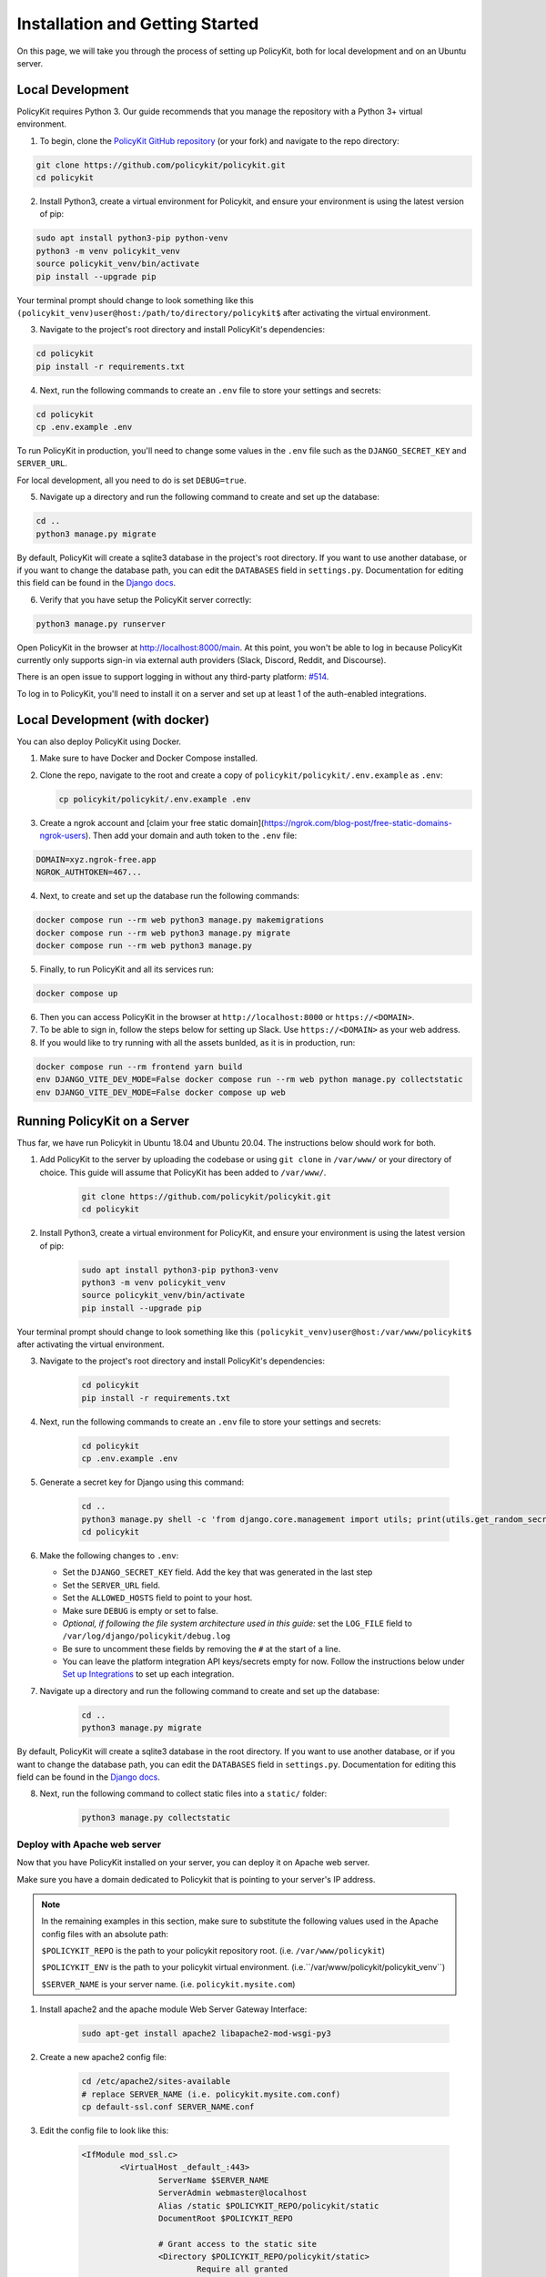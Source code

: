 .. _start:

Installation and Getting Started
====================================

On this page, we will take you through the process of setting up PolicyKit, both for local development and on an Ubuntu server.

Local Development
-----------------

PolicyKit requires Python 3. Our guide recommends that you manage the repository with a Python 3+ virtual environment.

1. To begin, clone the `PolicyKit GitHub repository <https://github.com/amyxzhang/policykit>`_ (or your fork) and navigate to the repo directory:

.. code-block:: shell

	git clone https://github.com/policykit/policykit.git
	cd policykit

2. Install Python3, create a virtual environment for Policykit, and ensure your environment is using the latest version of pip:

.. code-block:: shell

	sudo apt install python3-pip python-venv
	python3 -m venv policykit_venv
	source policykit_venv/bin/activate
	pip install --upgrade pip

Your terminal prompt should change to look something like this ``(policykit_venv)user@host:/path/to/directory/policykit$`` after activating the virtual environment.

3. Navigate to the project's root directory and install PolicyKit's dependencies:

.. code-block:: shell

	cd policykit
	pip install -r requirements.txt

4. Next, run the following commands to create an ``.env`` file to store your settings and secrets:

.. code-block:: shell

	cd policykit
	cp .env.example .env

To run PolicyKit in production, you'll need to change some values in the ``.env`` file such as the ``DJANGO_SECRET_KEY`` and ``SERVER_URL``.

For local development, all you need to do is set ``DEBUG=true``.

5. Navigate up a directory and run the following command to create and set up the database:

.. code-block:: shell

	cd ..
	python3 manage.py migrate

By default, PolicyKit will create a sqlite3 database in the project's root directory. If you want to use another database, or if you want to change the database path, you can edit the ``DATABASES`` field in ``settings.py``. Documentation for editing this field can be found in the `Django docs <https://docs.djangoproject.com/en/4.1/ref/settings/#databases>`_.

6. Verify that you have setup the PolicyKit server correctly:

.. code-block:: shell

	python3 manage.py runserver

Open PolicyKit in the browser at http://localhost:8000/main. At this point, you won't be able to log in because PolicyKit currently only supports sign-in via external auth providers (Slack, Discord, Reddit, and Discourse).

There is an open issue to support logging in without any third-party platform: `#514 <https://github.com/amyxzhang/policykit/issues/514>`_.

To log in to PolicyKit, you'll need to install it on a server and set up at least 1 of the auth-enabled integrations.


Local Development (with docker)
-----------------

You can also deploy PolicyKit using Docker.

1. Make sure to have Docker and Docker Compose installed.

2. Clone the repo, navigate to the root and create a copy of ``policykit/policykit/.env.example`` as ``.env``:

   .. code-block:: shell

        cp policykit/policykit/.env.example .env

3. Create a ngrok account and [claim your free static domain](https://ngrok.com/blog-post/free-static-domains-ngrok-users).
   Then add your domain and auth token to the ``.env`` file:

.. code-block:: shell

        DOMAIN=xyz.ngrok-free.app
        NGROK_AUTHTOKEN=467...


4. Next, to create and set up the database run the following commands:

.. code-block:: shell

	docker compose run --rm web python3 manage.py makemigrations
        docker compose run --rm web python3 manage.py migrate
        docker compose run --rm web python3 manage.py

5. Finally, to run PolicyKit and all its services run:

.. code-block:: shell

	docker compose up

6. Then you can access PolicyKit in the browser at ``http://localhost:8000`` or ``https://<DOMAIN>``.

7. To be able to sign in, follow the steps below for setting up Slack. Use ``https://<DOMAIN>`` as your web address.

8. If you would like to try running with all the assets bunlded, as it is in production, run:

.. code-block:: shell

        docker compose run --rm frontend yarn build
        env DJANGO_VITE_DEV_MODE=False docker compose run --rm web python manage.py collectstatic
        env DJANGO_VITE_DEV_MODE=False docker compose up web



Running PolicyKit on a Server
-----------------------------

Thus far, we have run Policykit in Ubuntu 18.04 and Ubuntu 20.04. The instructions below should work for both.

1. Add PolicyKit to the server by uploading the codebase or using ``git clone`` in ``/var/www/`` or your directory of choice. This guide will assume that PolicyKit has been added to ``/var/www/``.

	.. code-block:: shell

		git clone https://github.com/policykit/policykit.git
		cd policykit

2. Install Python3, create a virtual environment for PolicyKit, and ensure your environment is using the latest version of pip:

	.. code-block:: shell

		sudo apt install python3-pip python3-venv
		python3 -m venv policykit_venv
		source policykit_venv/bin/activate
		pip install --upgrade pip

Your terminal prompt should change to look something like this ``(policykit_venv)user@host:/var/www/policykit$`` after activating the virtual environment.

3. Navigate to the project's root directory and install PolicyKit's dependencies:

	.. code-block:: shell

		cd policykit
		pip install -r requirements.txt

4. Next, run the following commands to create an ``.env`` file to store your settings and secrets:

	.. code-block:: shell

		cd policykit
		cp .env.example .env

5. Generate a secret key for Django using this command:

	.. code-block:: shell

		cd ..
		python3 manage.py shell -c 'from django.core.management import utils; print(utils.get_random_secret_key())'
		cd policykit

6. Make the following changes to ``.env``:

   - Set the ``DJANGO_SECRET_KEY`` field. Add the key that was generated in the last step
   - Set the ``SERVER_URL`` field.
   - Set the ``ALLOWED_HOSTS`` field to point to your host.
   - Make sure ``DEBUG`` is empty or set to false.
   - *Optional, if following the file system architecture used in this guide:* set the ``LOG_FILE`` field to ``/var/log/django/policykit/debug.log``
   - Be sure to uncomment these fields by removing the ``#`` at the start of a line.
   - You can leave the platform integration API keys/secrets empty for now. Follow the instructions below under `Set up Integrations`_ to set up each integration.

7. Navigate up a directory and run the following command to create and set up the database:

	.. code-block:: shell

		cd ..
		python3 manage.py migrate

By default, PolicyKit will create a sqlite3 database in the root directory. If you want to use another database, or if you want to change the database path, you can edit the ``DATABASES`` field in ``settings.py``. Documentation for editing this field can be found in the `Django docs <https://docs.djangoproject.com/en/4.1/ref/settings/#databases>`_.

8. Next, run the following command to collect static files into a ``static/`` folder:

	.. code-block:: shell

		python3 manage.py collectstatic

Deploy with Apache web server
^^^^^^^^^^^^^^^^^^^^^^^^^^^^^

Now that you have PolicyKit installed on your server, you can deploy it on Apache web server.

Make sure you have a domain dedicated to Policykit that is pointing to your server's IP address.

.. note::

	In the remaining examples in this section, make sure to substitute the following values used in the Apache config files with an absolute path:

        ``$POLICYKIT_REPO`` is the path to your policykit repository root. (i.e. ``/var/www/policykit``)

        ``$POLICYKIT_ENV`` is the path to your policykit virtual environment. (i.e.``/var/www/policykit/policykit_venv``)

        ``$SERVER_NAME`` is  your server name. (i.e. ``policykit.mysite.com``)

1. Install apache2 and the apache module Web Server Gateway Interface:

	.. code-block:: shell

        	sudo apt-get install apache2 libapache2-mod-wsgi-py3

2. Create a new apache2 config file:

	.. code-block:: shell

        	cd /etc/apache2/sites-available
        	# replace SERVER_NAME (i.e. policykit.mysite.com.conf)
        	cp default-ssl.conf SERVER_NAME.conf

3. Edit the config file to look like this:

	.. code-block:: aconf

        	<IfModule mod_ssl.c>
                	<VirtualHost _default_:443>
                        	ServerName $SERVER_NAME
                        	ServerAdmin webmaster@localhost
                        	Alias /static $POLICYKIT_REPO/policykit/static
                        	DocumentRoot $POLICYKIT_REPO

                        	# Grant access to the static site
                        	<Directory $POLICYKIT_REPO/policykit/static>
                                	Require all granted
                        	</Directory>

                        	# Grant access to wsgi.py file. This is the Django server.
                        	<Directory $POLICYKIT_REPO/policykit/policykit>
                                	<Files wsgi.py>
                                        	Require all granted
                                	</Files>
                        	</Directory>

                        	# Setup the WSGI Daemon
                        	WSGIDaemonProcess policykit python-home=$POLICYKIT_ENV python-path=$POLICYKIT_REPO/policykit
                        	WSGIProcessGroup policykit
                        	WSGIScriptAlias / $POLICYKIT_REPO/policykit/policykit/wsgi.py
                        	# .. REST ELIDED
                	</VirtualHost>
        	</IfModule>

4. Test your config with ``apache2ctl configtest``. You should get "Syntax OK" as a response.

5. Enable your site:

	.. code-block:: shell

		# activate your config
		a2ensite /etc/apache2/sites-available/$SERVER_NAME.conf

		# disable the default ssl config
		sudo a2dissite default-ssl.conf

6. Get an SSL certificate and set it up to auto-renew using LetsEncrypt:

	.. code-block:: shell

		sudo apt install certbot python3-certbot-apache
		sudo certbot --apache

7. Add the certificates to your ``$SERVER_NAME.conf`` file (certbot may auto-inject this code at the bottom of your .conf):

	.. code-block:: aconf

		SSLCertificateFile /etc/letsencrypt/live/$SERVER_NAME/fullchain.pem
		SSLCertificateKeyFile /etc/letsencrypt/live/$SERVER_NAME/privkey.pem

8. Reload the config:

	.. code-block:: shell

		systemctl reload apache2

9. Give the Apache2 user (aka ``www-data``) access to the Django log directory and the database directory. Update paths as needed based on personal setup:

	.. code-block:: shell

        	sudo chown -R www-data:www-data /var/log/django/policykit/
        	sudo chown -R www-data:www-data /var/databases/policykit/

10. Load your site in the browser and navigate to ``/login``. You should see a site titled "PolicKiy Administration" with options to connect to Slack, Discourse, and Discord. Before you can install PolicyKit into any of these platforms, you'll need to set the necessary Client IDs and Client Secrets in ``.env``. Follow the setup instructions for these and other integrations in :doc:`Integrations <integrations>`.

  Check for errors at ``/var/log/apache2/error.log`` and ``/var/log/django/policykit/debug.log`` (or whatever logging path you set in ``.env``).

11. Any time you update the code, you'll need to run ``systemctl reload apache2`` to reload the server.

Set up Celery
^^^^^^^^^^^^^

PolicyKit uses `Celery <https://docs.celeryproject.org/en/stable/index.html>`_ to run scheduled tasks. Follow these instructions to run a celery daemon on your Ubuntu machine using ``systemd``. For more information about configuration options, see `Celery Daemonization <https://docs.celeryproject.org/en/stable/userguide/daemonizing.html>`_.

Create celery user
""""""""""""""""""

If you don't already have a ``celery`` user, create one:

.. code-block:: bash

        sudo useradd celery -d /home/celery -b /bin/bash

Give the ``celery`` user access to necessary pid and log folders:

.. code-block:: bash

        sudo useradd celery -d /home/celery -b /bin/bash
        sudo mkdir /var/log/celery
        sudo chown -R celery:celery /var/log/celery
        sudo chmod -R 755 /var/log/celery

        sudo mkdir /var/run/celery
        sudo chown -R celery:celery /var/run/celery
        sudo chmod -R 755 /var/run/celery

The ``celery`` user will also need write access to the Django log file and the database. To give ``celery`` access, create a group that contains both ``www-data`` (the apache2 user) and ``celery``. For example, if your Django logs are in ``/var/log/django`` and your database is in ``/var/databases``:

.. code-block:: bash

        sudo groupadd www-and-celery
        sudo usermod -a -G www-and-celery celery
        sudo usermod -a -G www-and-celery www-data

        # give the group read-write access to logs
        sudo chgrp -R www-and-celery /var/log/django/policykit
        sudo chmod -R 775 /var/log/django/policykit

        # give the group read-write access to database (if using sqlite)
        sudo chgrp -R www-and-celery /var/databases/policykit
        sudo chmod -R 775 /var/databases/policykit

Create Celery configuration files
"""""""""""""""""""""""""""""""""

Next, you'll need to create three Celery configuration files for PolicyKit

.. note::

        Remember to substitute the following variables with an absolute path:

        ``$POLICYKIT_ENV`` is the path to your policykit virtual environment. (i.e. ``/var/www/policykit/policykit_venv``)

        ``$POLICYKIT_REPO`` is the path to your policykit repository root. (i.e. ``/var/www/policykit``)

``/etc/conf.d/celery``
""""""""""""""""""""""

.. code-block:: bash

        CELERYD_NODES="w1"

        # Absolute or relative path to the 'celery' command:
        CELERY_BIN="$POLICYKIT_ENV/bin/celery"

        # App instance to use
        CELERY_APP="policykit"

        # How to call manage.py
        CELERYD_MULTI="multi"

        # Extra command-line arguments to the worker
        CELERYD_OPTS="--time-limit=300 --concurrency=8"

        # - %n will be replaced with the first part of the nodename.
        # - %I will be replaced with the current child process index
        #   and is important when using the prefork pool to avoid race conditions.
        CELERYD_PID_FILE="/var/run/celery/%n.pid"
        CELERYD_LOG_FILE="/var/log/celery/%n%I.log"
        CELERYD_LOG_LEVEL="INFO"

        # you may wish to add these options for Celery Beat
        CELERYBEAT_PID_FILE="/var/run/celery/beat.pid"
        CELERYBEAT_LOG_FILE="/var/log/celery/beat.log"


``/etc/systemd/system/celery.service``
""""""""""""""""""""""""""""""""""""""

.. code-block:: bash

        [Unit]
        Description=Celery Service
        After=network.target

        [Service]
        Type=forking
        User=celery
        Group=celery
        EnvironmentFile=/etc/conf.d/celery
        WorkingDirectory=$POLICYKIT_REPO/policykit
        ExecStart=/bin/sh -c '${CELERY_BIN} multi start ${CELERYD_NODES} \
        -A ${CELERY_APP} --pidfile=${CELERYD_PID_FILE} \
        --logfile=${CELERYD_LOG_FILE} --loglevel=${CELERYD_LOG_LEVEL} ${CELERYD_OPTS}'
        ExecStop=/bin/sh -c '${CELERY_BIN} multi stopwait ${CELERYD_NODES} \
        --pidfile=${CELERYD_PID_FILE}'
        ExecReload=/bin/sh -c '${CELERY_BIN} multi restart ${CELERYD_NODES} \
        -A ${CELERY_APP} --pidfile=${CELERYD_PID_FILE} \
        --logfile=${CELERYD_LOG_FILE} --loglevel=${CELERYD_LOG_LEVEL} ${CELERYD_OPTS}'

        [Install]
        WantedBy=multi-user.target


``/etc/systemd/system/celerybeat.service``
""""""""""""""""""""""""""""""""""""""""""

.. code-block:: bash

        [Unit]
        Description=Celery Beat Service
        After=network.target

        [Service]
        Type=simple
        User=celery
        Group=celery
        EnvironmentFile=/etc/conf.d/celery
        WorkingDirectory=$POLICYKIT_REPO/policykit
        ExecStart=/bin/sh -c '${CELERY_BIN} -A ${CELERY_APP}  \
        beat --pidfile=${CELERYBEAT_PID_FILE} \
        --logfile=${CELERYBEAT_LOG_FILE} --loglevel=${CELERYD_LOG_LEVEL} \
        --schedule=/var/run/celery/celerybeat-schedule'

        [Install]
        WantedBy=multi-user.target

After creating the files (and after any time you change them) run the following command:

::

 sudo systemctl daemon-reload


Next, install RabbitMQ, a message broker:

::

 sudo apt-get install erlang rabbitmq-server


Enable and start the RabbitMQ service:

::

 sudo systemctl enable rabbitmq-server
 sudo service rabbitmq-server start

Check the status to make sure everything is running smoothly:

::

 systemctl status rabbitmq-server


Finally, run the following commands to start the celery daemon:

::

 sudo systemctl start celery celerybeat


Verify that there are no errors with celery and celerybeat by running these commands:

::

 sudo systemctl status celery
 sudo systemctl status celerybeat

Troubleshooting
"""""""""""""""
If celery or celerybeat fail to start up as a service, try running celery directly to see if there are errors in your code:

::

 celery -A policykit worker -l info --uid celery
 celery -A policykit beat -l info --uid celery --schedule=/var/run/celery/celerybeat-schedule

If celerybeat experiences errors starting up, check the logs at ``/var/log/celery/beat.log``.

Interactive Django Shell
^^^^^^^^^^^^^^^^^^^^^^^^

The interactive Django shell can be useful when developing and debugging PolicyKit. Access the Django shell with ``python manage.py shell_plus``. Some useful shell commands for development:

.. code-block:: bash

        # List all communities
        Community.objects.all()

        # List CommunityPlatforms for a specific community
        community = Community.objects.first()
        CommunityPlatform.objects.filter(community=community)

        # Get all pending proposals
        Proposal.objects.filter(status="proposed")

        # Manually run the policy checking task that is executed on a schedule by Celery
        from policyengine.tasks import evaluate_pending_proposals
        evaluate_pending_proposals()

        ###### Advanced Commands for debugging Metagov ######

        # Access the Metagov Community model
        from metagov.core.models import Community as MetagovCommunity
        MetagovCommunity.objects.all()
        MetagovCommunity.objects.get(slug=community.metagov_slug)

        # Access the Metagov Plugin models (1:1 with CommunityPlatform)
        Plugin.objects.all()
        Slack.objects.all()
        Plugin.objects.filter(community__slug=community.metagov_slug)

        # Get pending Metagov GovernanceProcesses
        GovernanceProcess.objects.filter(status='pending')
        GovernanceProcess.objects.filter(plugin__community=metagov_community)
        SlackEmojiVote.objects.filter(status='pending', plugin__community__slug="my-slug")

.. _Set up Integrations:
Set up Integrations
^^^^^^^^^^^^^^^^^^^

Before your instance of PolicyKit can be installed onto external platforms,
you'll need to go through setup steps for each integration that you want to support.

See the :doc:`Integrations <integrations>` page for a list of PolicyKit capabilities supported by each platform integration.

Slack
"""""
The Slack integration is facilitated through the Metagov plugin.

Slack requires an initial setup process to create bots/apps and allow the developer to store Slack Client IDs and Secrets on the PolicyKit server.

Begin by creating a new app.

**Creating a New App**

Visit https://api.slack.com/apps and click the "Create New App" button, and then select the "From scratch" option.

Give your app a name and pick a workspace to develop your app in.

You must be the admin of the workspace to add a new app. If you are not an admin of any current workspace you can create a new workspace.

Go to the "Basic Information" page and under "Building Apps for Slack", expand the "Add features and functionality section". We will work our way through each subsection detailing how to configure your application.

.. image:: ../_static/imgs/slack_features-and-functionality.png

**Incoming Webhooks**

Activate the toggle from off to on in this section.

**Interactive Components**

Activate the toggle from off to on in this section.

Enter the following URL in the Request URL box (changing $SERVER_NAME for the server url you setup above): ``https://$SERVER_NAME/api/hooks/slack``

**Slash Commands**

No changes needed.

**Event Subscriptions**

Activate the toggle from off to on in this section.

Enter the following URL in the Request URL box (changing $SERVER_NAME for the server url you setup above): ``https://$SERVER_NAME/api/hooks/slack``

Bots
""""""""""""""""""""""""""""""""""""""""""""""""""""

Activate the toggle from off to on for Always Show My Bot as Online.

**Permissions**

Enter the following URL in the Redirected URLs bot in the Redirect URLs section (changing $SERVER_NAME for the server url you setup above): ``https://$SERVER_NAME/auth/slack/callback``

We recommend adding the following scopes to your app for testing PolicyKit with Slack. Remove unnecessary scopes after testing:

**Bot Token Scopes**

- ``app_mentions:read``
- ``channels:history``
- ``channels:join``
- ``channels:manage``
- ``channels:read``
- ``chat:write``
- ``chat:write.customize``
- ``chat:write.public``
- ``commands``
- ``dnd:read``
- ``emoji:read``
- ``files:read``
- ``groups:read``
- ``groups:write``
- ``im:history``
- ``im:read``
- ``im:write``
- ``incoming-webhook``
- ``links:read``
- ``links:write``
- ``mpim:history``
- ``mpim:read``
- ``mpim:write``
- ``pins:read``
- ``pins:write``
- ``reactions:read``
- ``reactions:write``
- ``team:read``
- ``usergroups:read``
- ``usergroups:write``
- ``users.profile:read``
- ``users:read``
- ``users:read.email``
- ``users:write``

**User Token Scopes**

- ``chat:write``
- ``reactions:read``

**Install Your App**

After defining scopes you are able to install your app to your Slack workspace to test it and generate API tokens.

Go back to the "Basic Information" page and expand the "Install your App section". Then click "Install to Workspace".

**Setting Your .env**

Under the "Basic Information" section are your app credentials, including the ``App ID``, ``Client ID``, ``Client Secret``, and ``Signing Secret``.

Add these values to your ``.env`` in ``$POLICY_REPO/policykit/policykit/.env``

Reload the Apache server

::

 systemctl reload apache2


**Connecting PolicyKit to Your Slack App**

You can now visit your PolicyKit login page ``$SERVER_NAME/login`` and "Install Policykit to Slack".

You will be prompted to authorize the the app to access your workspace.

After authorizing, you will be presented with three options for governance systems to start with:

- Testing
- Dictator
- Moderators

For more information on how to manage policies in PolicyKit see :doc:`Design Overview <design_overview>` and :doc:`Writing Policies <writing_policies>`

**Production Considerations and Public Distribution**

If you plan to allow other Slack workspaces to use your PolicyKit server, you will need to change your Slack app from private to public distribution. Slack has a guide for `distributing your app publicly <https://api.slack.com/start/distributing/public>`_.

Discord
"""""""
The Discord integration occurs through Metagov. Instructions for how to setup the plugin for Metagov Discord to be written.

Discourse
"""""""""

There is no admin setup required for Discourse. Each Discourse community that installs PolicyKit needs to register the PolicyKit auth redirect separately.

Reddit
""""""

1. Create a new app at https://www.reddit.com/prefs/apps
2. Set the ``REDDIT_CLIENT_SECRET`` in ``private.py``.
3. Reload apache2: ``systemctl reload apache2``

Developing the Metagov Gateway
------------------------------

If you're making changes to the `Metagov Gateway <https://docs.metagov.org/>`_ and want to test those changes in PolicyKit, you have two options:

   1. Push your changes to a branch or fork, and update ``requirements.txt`` in PolicyKit to point to it:

     .. code-block:: bash

        -e git+https://github.com/metagov/gateway.git@<your-dev-branch>#egg=metagov&subdirectory=metagov

   2. Use pip "editable" installs to point to your local Metagov Gateway codebase:

     .. code-block:: bash

        pip install -e /path/to/gateway/repo/metagov


Profiling
---------

If you are trying to develop PolicyKit and notice that a certain view is slow, we have integrated two extensions to help
with profiling.

If the view is a Django HTML view, then you can use `Django Debug Toolbar <https://github.com/django-commons/django-debug-toolbar>`_
to inspect the SQL queries performed. To enable it set the ``DJANGO_DEBUG_TOOLBAR`` env variable to ``True`` (the default
when developing with Docker).

If the view is REST API, then you can use `Django Silk <https://github.com/jazzband/django-silk>`_. To enable it
set ``DJANGO_SILK`` to ``True`` (again the default in Docker) and load the API. It will then be recorded in the database
and you can see the results by accessing the ``/silk/`` endpoint. If you would like to generate a profile for the view,
`decorate it with ``@silk.profiling.profiler.silk_profile`` <https://github.com/jazzband/django-silk?tab=readme-ov-file#decorator>`_.

